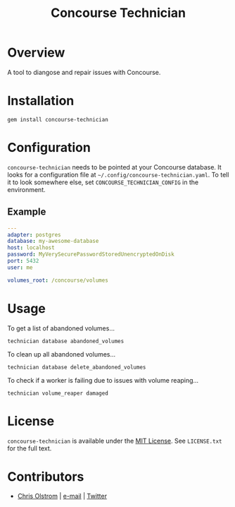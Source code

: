 #+TITLE: Concourse Technician
#+LATEX: \pagebreak

* Overview

  A tool to diangose and repair issues with Concourse.

* Installation

  #+BEGIN_SRC shell
    gem install concourse-technician
  #+END_SRC

* Configuration

  ~concourse-technician~ needs to be pointed at your Concourse database. It
  looks for a configuration file at =~/.config/concourse-technician.yaml=. To
  tell it to look somewhere else, set =CONCOURSE_TECHNICIAN_CONFIG= in the
  environment.

** Example

   #+BEGIN_SRC yaml
     ---
     adapter: postgres
     database: my-awesome-database
     host: localhost
     password: MyVerySecurePasswordStoredUnencryptedOnDisk
     port: 5432
     user: me

     volumes_root: /concourse/volumes
   #+END_SRC

* Usage

  To get a list of abandoned volumes...

  #+BEGIN_SRC shell
    technician database abandoned_volumes
  #+END_SRC

  To clean up all abandoned volumes...

  #+BEGIN_SRC shell
    technician database delete_abandoned_volumes
  #+END_SRC

  To check if a worker is failing due to issues with volume reaping...

  #+BEGIN_SRC shell
    technician volume_reaper damaged
  #+END_SRC

* License

  ~concourse-technician~ is available under the [[https://tldrlegal.com/license/mit-license][MIT License]]. See ~LICENSE.txt~ for the full text.

* Contributors

  - [[https://colstrom.github.io/][Chris Olstrom]] | [[mailto:chris@olstrom.com][e-mail]] | [[https://twitter.com/ChrisOlstrom][Twitter]]
